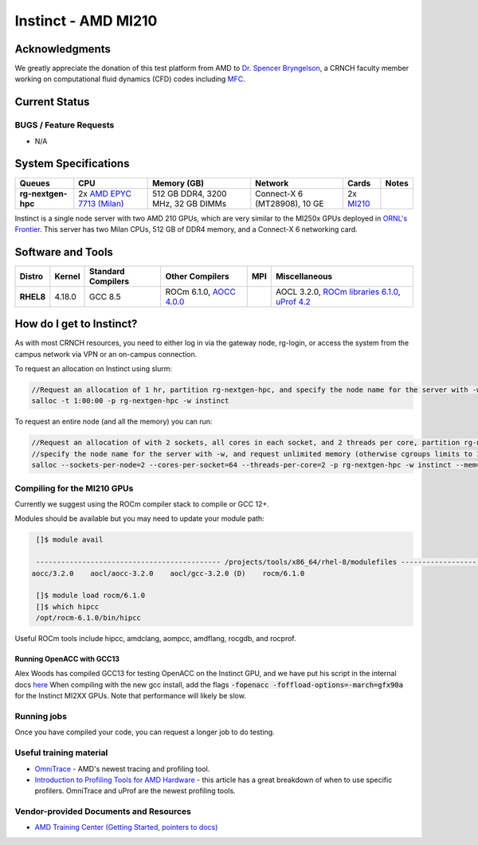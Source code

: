 ====================
Instinct - AMD MI210
====================

Acknowledgments
===============
We greatly appreciate the donation of this test platform from AMD to `Dr. Spencer Bryngelson <https://comp-physics.group/>`__, a CRNCH faculty member working on computational fluid dynamics (CFD) codes including `MFC <https://mflowcode.github.io/>`__.

Current Status
==============

BUGS / Feature Requests
-----------------------

- N/A

System Specifications
=====================

.. list-table:: 
    :widths: auto
    :header-rows: 1
    :stub-columns: 1

    * - Queues
      - CPU
      - Memory (GB)
      - Network
      - Cards
      - Notes
    * - rg-nextgen-hpc
      - 2x `AMD EPYC 7713 (Milan) <https://www.amd.com/en/products/cpu/amd-epyc-7713>`__
      - 512 GB DDR4, 3200 MHz, 32 GB DIMMs
      - Connect-X 6 (MT28908), 10 GE
      - 2x `MI210 <https://www.amd.com/en/products/server-accelerators/amd-instinct-mi210>`__
      -       

Instinct is a single node server with two AMD 210 GPUs, which are very similar to the
MI250x GPUs deployed in `ORNL's Frontier <https://www.olcf.ornl.gov/frontier/>`__. This
server has two Milan CPUs, 512 GB of DDR4 memory, and a Connect-X 6 networking card.

Software and Tools
==================

.. list-table::
    :widths: auto
    :header-rows: 1
    :stub-columns: 1

    * - Distro
      - Kernel
      - Standard Compilers
      - Other Compilers
      - MPI
      - Miscellaneous
    * - RHEL8
      - 4.18.0
      - GCC 8.5
      - ROCm 6.1.0, `AOCC 4.0.0 <https://developer.amd.com/wp-content/resources/57222_AOCC_UG_Rev_3.2.pdf>`__
      - 
      - AOCL 3.2.0, `ROCm libraries 6.1.0 <https://rocblas.readthedocs.io/en/rocm-6.1.0/>`__, `uProf 4.2 <https://developer.amd.com/amd-uprof/>`__

How do I get to Instinct?
=========================

As with most CRNCH resources, you need to either log in via the gateway
node, rg-login, or access the system from the campus network via VPN or
an on-campus connection. 

To request an allocation on Instinct using slurm:

.. code::

    //Request an allocation of 1 hr, partition rg-nextgen-hpc, and specify the node name for the server with -w
    salloc -t 1:00:00 -p rg-nextgen-hpc -w instinct
   
To request an entire node (and all the memory) you can run:


.. code::

    //Request an allocation of with 2 sockets, all cores in each socket, and 2 threads per core, partition rg-nextgen-hpc, 
    //specify the node name for the server with -w, and request unlimited memory (otherwise cgroups limits to 1 GB per core)
    salloc --sockets-per-node=2 --cores-per-socket=64 --threads-per-core=2 -p rg-nextgen-hpc -w instinct --mem=0 

Compiling for the MI210 GPUs
----------------------------

Currently we suggest using the ROCm compiler stack to compile or GCC 12+.

Modules should be available but you may need to update your module path:

.. code::
      
    []$ module avail

    -------------------------------------------- /projects/tools/x86_64/rhel-8/modulefiles -------------------------------------  
   aocc/3.2.0    aocl/aocc-3.2.0    aocl/gcc-3.2.0 (D)    rocm/6.1.0
    
    []$ module load rocm/6.1.0
    []$ which hipcc
    /opt/rocm-6.1.0/bin/hipcc
   
Useful ROCm tools include hipcc, amdclang, aompcc, amdflang, rocgdb, and rocprof. 

Running OpenACC with GCC13
~~~~~~~~~~~~~~~~~~~~~~~~~~
Alex Woods has compiled GCC13 for testing OpenACC on the Instinct GPU, and we have put his script in the internal docs `here <https://github.gatech.edu/crnch-rg/rogues-docs/blob/master/hpc/amd-gpu/build-gcc13-amdgpu.sh>`__ When compiling with the new gcc install, add the flags :code:`-fopenacc -foffload-options=-march=gfx90a` for the Instinct MI2XX GPUs. Note that performance will likely be slow. 

Running jobs
------------

Once you have compiled your code, you can request a longer job to do
testing.

Useful training material
------------------------

- `OmniTrace <https://amdresearch.github.io/omnitrace/>`__ - AMD's newest tracing and profiling tool.
- `Introduction to Profiling Tools for AMD Hardware <https://gpuopen.com/learn/amd-lab-notes/amd-lab-notes-profilers-readme/>`__ - this article has a great breakdown of when to use specific profilers. OmniTrace and uProf are the newest profiling tools.

Vendor-provided Documents and Resources
---------------------------------------

- `AMD Training Center (Getting Started, pointers to docs) <https://developer.amd.com/resources/rocm-learning-center/>`__
